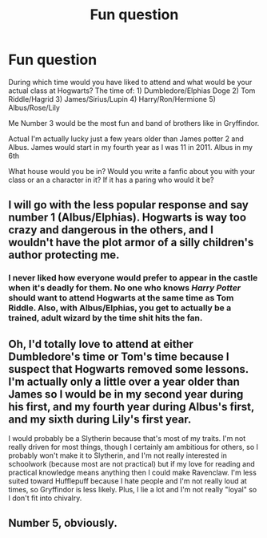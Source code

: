 #+TITLE: Fun question

* Fun question
:PROPERTIES:
:Author: Few-Ad-8964
:Score: 2
:DateUnix: 1602339806.0
:DateShort: 2020-Oct-10
:FlairText: Discussion
:END:
During which time would you have liked to attend and what would be your actual class at Hogwarts? The time of: 1) Dumbledore/Elphias Doge 2) Tom Riddle/Hagrid 3) James/Sirius/Lupin 4) Harry/Ron/Hermione 5) Albus/Rose/Lily

Me Number 3 would be the most fun and band of brothers like in Gryffindor.

Actual I'm actually lucky just a few years older than James potter 2 and Albus. James would start in my fourth year as I was 11 in 2011. Albus in my 6th

What house would you be in? Would you write a fanfic about you with your class or an a character in it? If it has a paring who would it be?


** I will go with the less popular response and say number 1 (Albus/Elphias). Hogwarts is way too crazy and dangerous in the others, and I wouldn't have the plot armor of a silly children's author protecting me.
:PROPERTIES:
:Score: 6
:DateUnix: 1602341182.0
:DateShort: 2020-Oct-10
:END:

*** I never liked how everyone would prefer to appear in the castle when it's deadly for them. No one who knows /Harry Potter/ should want to attend Hogwarts at the same time as Tom Riddle. Also, with Albus/Elphias, you get to actually be a trained, adult wizard by the time shit hits the fan.
:PROPERTIES:
:Author: SnobbishWizard
:Score: 4
:DateUnix: 1602342069.0
:DateShort: 2020-Oct-10
:END:


** Oh, I'd totally love to attend at either Dumbledore's time or Tom's time because I suspect that Hogwarts removed some lessons. I'm actually only a little over a year older than James so I would be in my second year during his first, and my fourth year during Albus's first, and my sixth during Lily's first year.

I would probably be a Slytherin because that's most of my traits. I'm not really driven for most things, though I certainly am ambitious for others, so I probably won't make it to Slytherin, and I'm not really interested in schoolwork (because most are not practical) but if my love for reading and practical knowledge means anything then I could make Ravenclaw. I'm less suited toward Hufflepuff because I hate people and I'm not really loud at times, so Gryffindor is less likely. Plus, I lie a lot and I'm not really "loyal" so I don't fit into chivalry.
:PROPERTIES:
:Author: CyberWolfWrites
:Score: 1
:DateUnix: 1602370649.0
:DateShort: 2020-Oct-11
:END:


** Number 5, obviously.
:PROPERTIES:
:Author: wang2xian
:Score: 0
:DateUnix: 1602343407.0
:DateShort: 2020-Oct-10
:END:

